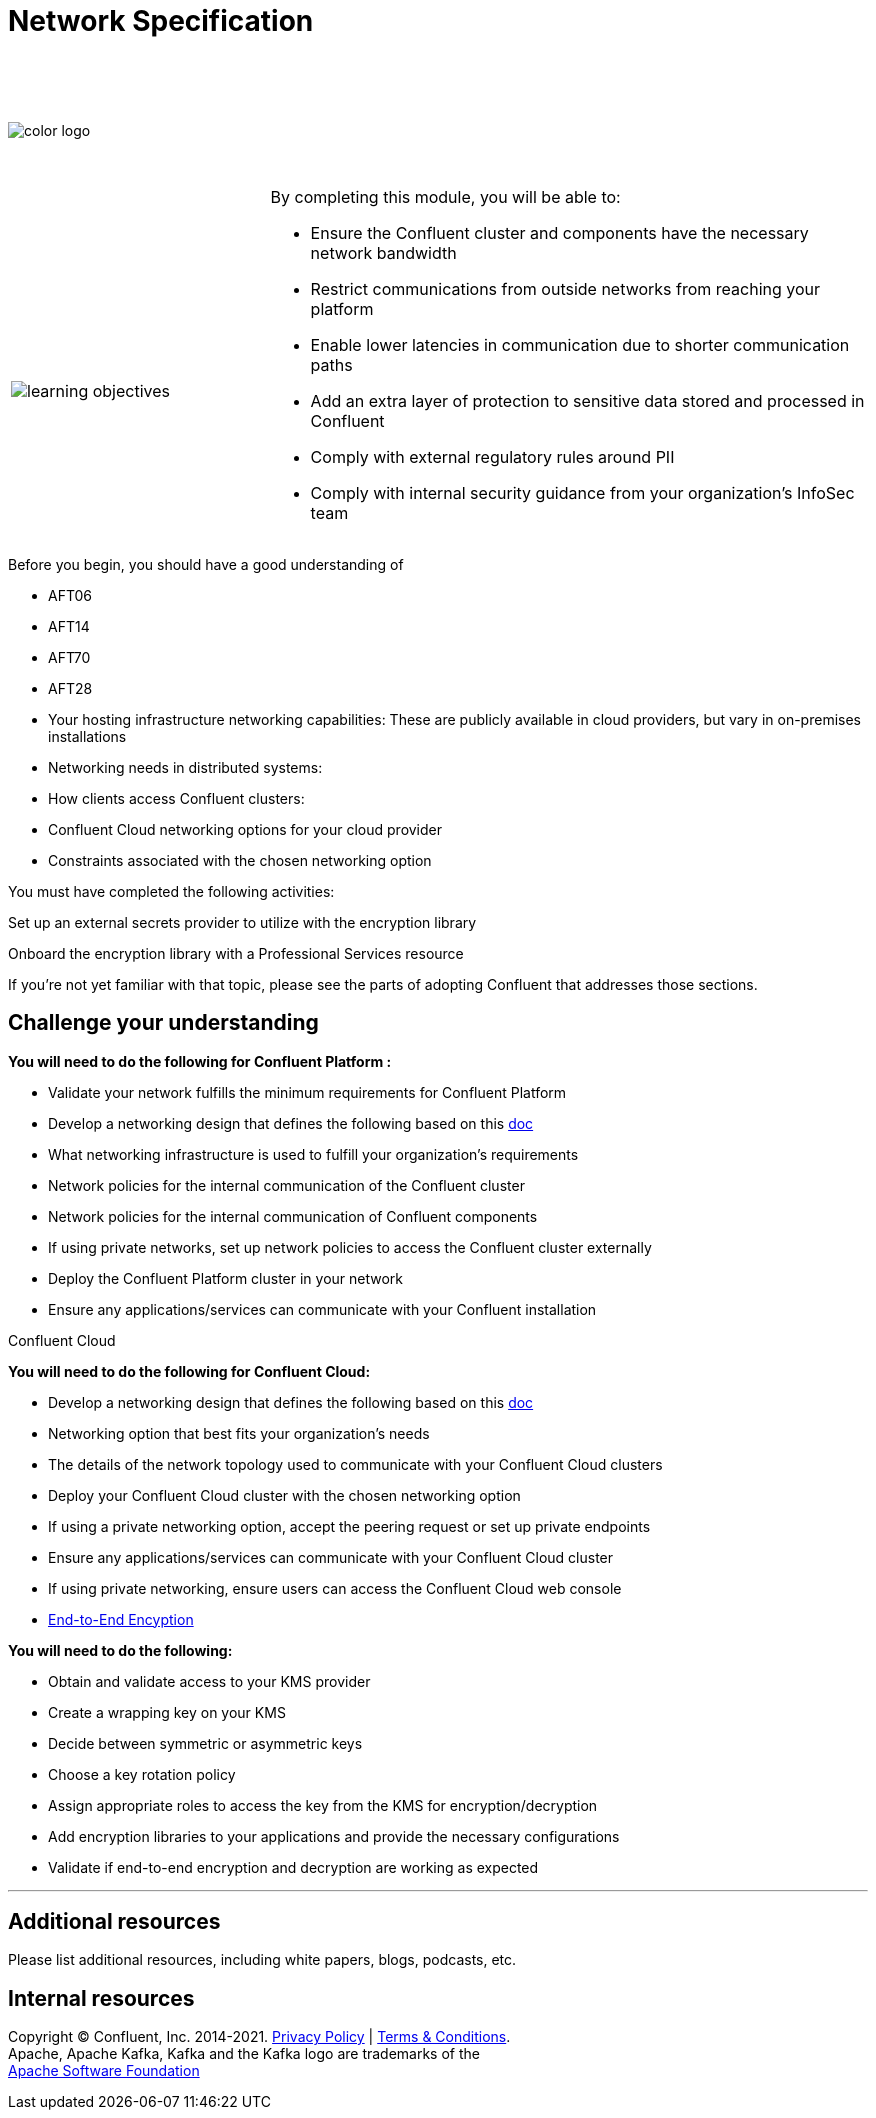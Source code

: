 :imagesdir: ../images/
:source-highlighter: rouge
:icons: font




= Network Specification


{sp} +
{sp} +
{sp} +


image::color_logo.png[align="center",pdfwidth=75%]


{sp}+



[cols="5a,1a,14a",grid="none",frame="none"]
|===
|

{sp}+
{sp}+

image::learning-objectives.svg[pdfwidth=90%]
|
|
By completing this module, you will be able to:

* Ensure the Confluent cluster and components have the necessary network bandwidth

* Restrict communications from outside networks from reaching your platform

* Enable lower latencies in communication due to shorter communication paths

* Add an extra layer of protection to sensitive data stored and processed in Confluent

* Comply with external regulatory rules around PII

* Comply with internal security guidance from your organization’s InfoSec team

|===

Before you begin, you should have a good understanding of 

* AFT06

* AFT14

* AFT70

* AFT28

* Your hosting infrastructure networking capabilities: These are publicly available in cloud providers, but vary in on-premises installations

* Networking needs in distributed systems:

* How clients access Confluent clusters:

* Confluent Cloud networking options for your cloud provider

* Constraints associated with the chosen networking option

You must have completed the following activities:

Set up an external secrets provider to utilize with the encryption library

Onboard the encryption library with a Professional Services resource

If you're not yet familiar with that topic, please see the parts of adopting Confluent that addresses those sections.



== Challenge your understanding

**You will need to do the following for Confluent Platform :**

* Validate your network fulfills the minimum requirements for Confluent Platform

* Develop a networking design that defines the following based on this https://docs.confluent.io/operator/current/co-networking-overview.html[doc]

  * What networking infrastructure is used to fulfill your organization’s requirements

  * Network policies for the internal communication of the Confluent cluster

  * Network policies for the internal communication of Confluent components

  * If using private networks, set up network policies to access the Confluent cluster externally

* Deploy the Confluent Platform cluster in your network

* Ensure any applications/services can communicate with your Confluent installation

Confluent Cloud

**You will need to do the following for Confluent Cloud:**

* Develop a networking design that defines the following based on this https://docs.confluent.io/operator/current/co-networking-overview.html[doc]

  * Networking option that best fits your organization’s needs 

  * The details of the network topology used to communicate with your Confluent Cloud clusters

  * Deploy your Confluent Cloud cluster with the chosen networking option

  * If using a private networking option, accept the peering request or set up private endpoints

* Ensure any applications/services can communicate with your Confluent Cloud cluster

* If using private networking, ensure users can access the Confluent Cloud web console

* https://docs.aws.amazon.com/kms/latest/developerguide/concepts.html#enveloping[End-to-End Encyption]


**You will need to do the following:**

* Obtain and validate access to your KMS provider

* Create a wrapping key on your KMS

* Decide between symmetric or asymmetric keys

* Choose a key rotation policy

* Assign appropriate roles to access the key from the KMS for encryption/decryption

* Add encryption libraries to your applications and provide the necessary configurations

* Validate if end-to-end encryption and decryption are working as expected


---

== Additional resources

Please list additional resources, including white papers, blogs, podcasts, etc.

== Internal resources

[.text-center]
Copyright © Confluent, Inc. 2014-2021. https://www.confluent.io/confluent-privacy-statement/[Privacy Policy] | https://www.confluent.io/terms-of-use/[Terms & Conditions]. +
Apache, Apache Kafka, Kafka and the Kafka logo are trademarks of the +
http://www.apache.org/[Apache Software Foundation]
